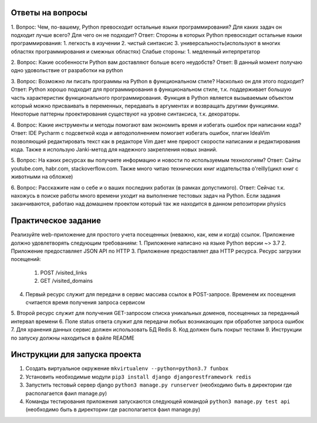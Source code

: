 Ответы на вопросы
-----------------

1.  Вопрос: Чем, по-вашему, Python превосходит остальные языки программирования? Для каких задач он подходит лучше всего? Для чего он не подходит?
Ответ:  
Стороны в которых Python превосходит остальные языки программирования:
1.  легкость в изучении
2.  чистый синтаксис
3.  универсальность(используют в многих областях программирования и смежных областях)
Слабые стороны:
1.  медленный интерпретатор

2.  Вопрос: Какие особенности Python вам доставляют больше всего неудобств?
Ответ: В данный момент получаю одно удовольствие от разработки на python

3.  Вопрос: Возможно ли писать программы на Python в функциональном стиле? Насколько он
для этого подходит?
Ответ: Python хорошо подходит для программирования в функциональном стиле, т.к. поддерживает большую часть характеристик функционального программирования. Функция в Python является вызываемым объектом который можно присваивать в переменных, передавать в аргументах и возвращать другими функциями. Некоторые паттерны проектирования существуют на уровне синтаксиса, т.к. декораторы.

4.  Вопрос: Какие инструменты и методы помогают вам экономить время и избегать ошибок при
написании кода?
Ответ: IDE Pycharm с подсветкой кода и автодополнением помогает избегать ошибок, плагин IdeaVim позволяющий редактировать текст как в редакторе Vim дает мне прирост скорости написании и редактирования кода. Также я использую Janki-метод для надежного закрепления новых знаний.

5.  Вопрос: На каких ресурсах вы получаете информацию и новости по используемым технологиям?
Ответ: Сайты youtube.com, habr.com, stackoverflow.com. Также много читаю технических книг издательства o'reilly(цикл книг с животными на обложке)

6.  Вопрос: Расскажите нам о себе и о ваших последних работах (в рамках допустимого).
Ответ: Сейчас т.к. нахожусь в поиске работы много времени уходит на выполнение тестовых задач на Python. Если задания заканчиваются, работаю над домашнем проектом который так же находится в данном репозитории physics


Практическое задание
--------------------

Реализуйте web-приложение для простого учета посещенных (неважно, как, кем и когда)
ссылок. Приложение должно удовлетворять следующим требованиям:
1.  Приложение написано на языке Python версии ~> 3.7
2.  Приложение предоставляет JSON API по HTTP
3.  Приложение предоставляет два HTTP ресурса. Ресурс загрузки посещений:
    1. POST /visited_links
    2. GET /visited_domains  
4.  Первый ресурс служит для передачи в сервис массива ссылок в POST-запросе. Временем их посещения считается время получения запроса сервисом
5.  Второй ресурс служит для получения GET-запросом списка уникальных доменов,
посещенных за переданный интервал времени
6.  Поле status ответа служит для передачи любых возникающих при обработке запроса
ошибок
7.  Для хранения данных сервис должен использовать БД Redis
8.  Код должен быть покрыт тестами
9.  Инструкции по запуску должны находиться в файле README


Инструкции для запуска проекта
------------------------------

1.  Создать виртуальное окружение ``mkvirtualenv --python=python3.7 funbox``
2.  Установить необходимые модули ``pip3 install django djangorestframework redis``
3.  Запустить тестовый сервер django ``python3 manage.py runserver`` (необходимо быть в директории где располагается фаил manage.py)
4.  Команды тестирования приложения запускаются следующей командой ``python3 manage.py test api`` (необходимо быть в директории где располагается фаил manage.py)

